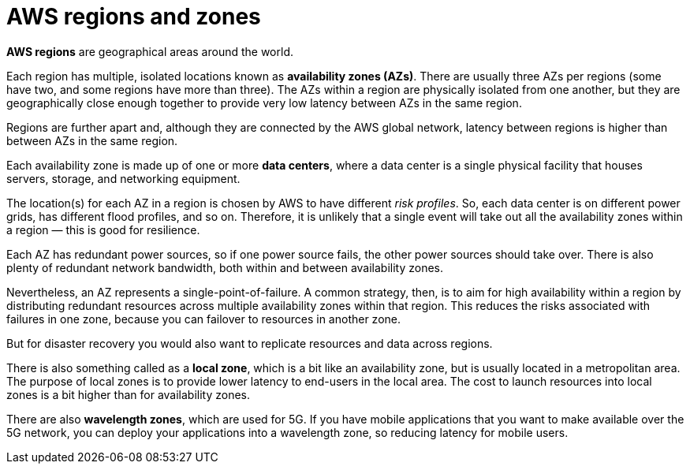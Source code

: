 = AWS regions and zones

*AWS regions* are geographical areas around the world.

Each region has multiple, isolated locations known as *availability zones (AZs)*. There are usually three AZs per regions (some have two, and some regions have more than three). The AZs within a region are physically isolated from one another, but they are geographically close enough together to provide very low latency between AZs in the same region.

Regions are further apart and, although they are connected by the AWS global network, latency between regions is higher than between AZs in the same region.

Each availability zone is made up of one or more *data centers*, where a data center is a single physical facility that houses servers, storage, and networking equipment.

The location(s) for each AZ in a region is chosen by AWS to have different _risk profiles_. So, each data center is on different power grids, has different flood profiles, and so on. Therefore, it is unlikely that a single event will take out all the availability zones within a region — this is good for resilience.

Each AZ has redundant power sources, so if one power source fails, the other power sources should take over. There is also plenty of redundant network bandwidth, both within and between availability zones.

Nevertheless, an AZ represents a single-point-of-failure. A common strategy, then, is to aim for high availability within a region by distributing redundant resources across multiple availability zones within that region. This reduces the risks associated with failures in one zone, because you can failover to resources in another zone.

But for disaster recovery you would also want to replicate resources and data across regions.

There is also something called as a *local zone*, which is a bit like an availability zone, but is usually located in a metropolitan area. The purpose of local zones is to provide lower latency to end-users in the local area. The cost to launch resources into local zones is a bit higher than for availability zones.

There are also *wavelength zones*, which are used for 5G. If you have mobile applications that you want to make available over the 5G network, you can deploy your applications into a wavelength zone, so reducing latency for mobile users.
